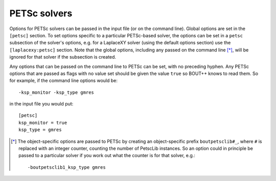 .. default-role:: math

.. _sec-petsc:


PETSc solvers
=============

Options for PETSc solvers can be passed in the input file (or on the command line).
Global options are set in the ``[petsc]`` section. To set options specific to a
particular PETSc-based solver, the options can be set in a ``petsc`` subsection of the
solver's options, e.g. for a LaplaceXY solver (using the default options section) use the
``[laplacexy:petsc]`` section. Note that the global options, including any
passed on the command line [*]_, will be ignored for that solver if the subsection
is created.

Any options that can be passed on the command line to PETSc can be set, with no preceding
hyphen. Any PETSc options that are passed as flags with no value set should be given the
value ``true`` so BOUT++ knows to read them. So for example, if the command line options
would be::

    -ksp_monitor -ksp_type gmres

in the input file you would put::

    [petsc]
    ksp_monitor = true
    ksp_type = gmres


.. [*] The object-specific options are passed to PETSc by creating an object-specific
       prefix ``boutpetsclib#_``, where ``#`` is replaced with an integer counter,
       counting the number of PetscLib instances. So an option could in principle be
       passed to a particular solver if you work out what the counter is for that solver,
       e.g.::

            -boutpetsclib1_ksp_type gmres
